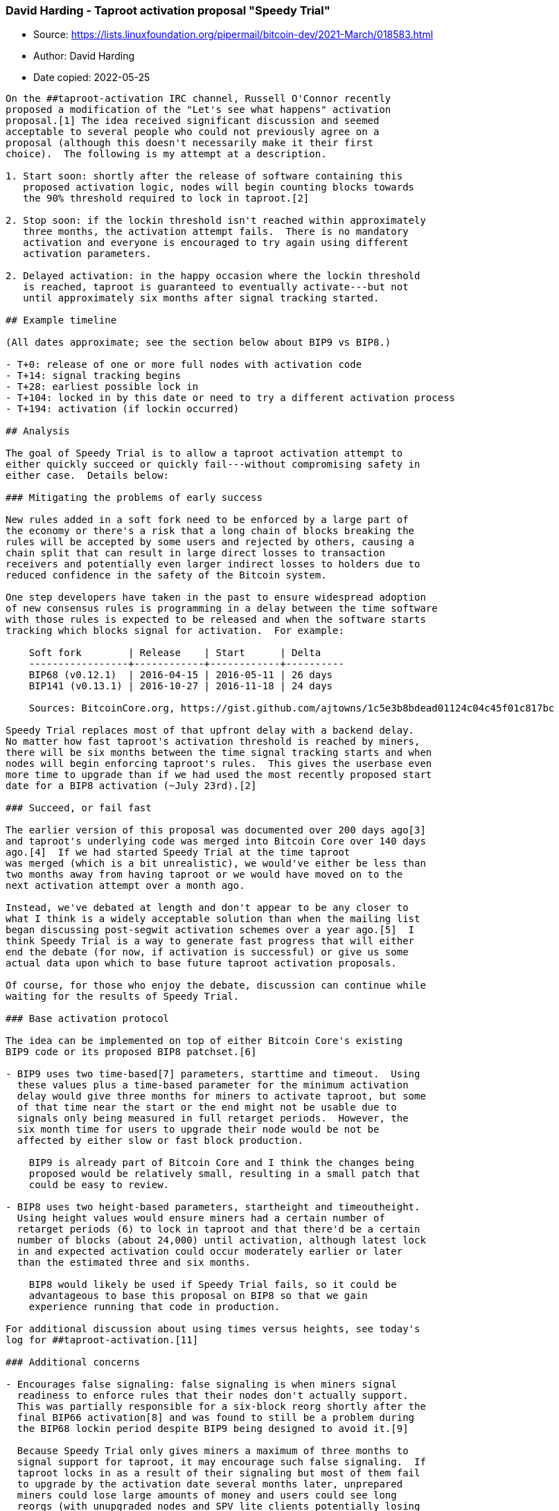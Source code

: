 === David Harding - Taproot activation proposal "Speedy Trial"

****
* Source: https://lists.linuxfoundation.org/pipermail/bitcoin-dev/2021-March/018583.html
* Author: David Harding
* Date copied: 2022-05-25
****

----
On the ##taproot-activation IRC channel, Russell O'Connor recently
proposed a modification of the "Let's see what happens" activation
proposal.[1] The idea received significant discussion and seemed
acceptable to several people who could not previously agree on a
proposal (although this doesn't necessarily make it their first
choice).  The following is my attempt at a description.

1. Start soon: shortly after the release of software containing this
   proposed activation logic, nodes will begin counting blocks towards
   the 90% threshold required to lock in taproot.[2]

2. Stop soon: if the lockin threshold isn't reached within approximately
   three months, the activation attempt fails.  There is no mandatory
   activation and everyone is encouraged to try again using different
   activation parameters.

2. Delayed activation: in the happy occasion where the lockin threshold
   is reached, taproot is guaranteed to eventually activate---but not
   until approximately six months after signal tracking started.

## Example timeline

(All dates approximate; see the section below about BIP9 vs BIP8.)

- T+0: release of one or more full nodes with activation code
- T+14: signal tracking begins
- T+28: earliest possible lock in
- T+104: locked in by this date or need to try a different activation process
- T+194: activation (if lockin occurred)

## Analysis

The goal of Speedy Trial is to allow a taproot activation attempt to
either quickly succeed or quickly fail---without compromising safety in
either case.  Details below:

### Mitigating the problems of early success

New rules added in a soft fork need to be enforced by a large part of
the economy or there's a risk that a long chain of blocks breaking the
rules will be accepted by some users and rejected by others, causing a
chain split that can result in large direct losses to transaction
receivers and potentially even larger indirect losses to holders due to
reduced confidence in the safety of the Bitcoin system.

One step developers have taken in the past to ensure widespread adoption
of new consensus rules is programming in a delay between the time software
with those rules is expected to be released and when the software starts
tracking which blocks signal for activation.  For example:

    Soft fork        | Release    | Start      | Delta 
    -----------------+------------+------------+----------
    BIP68 (v0.12.1)  | 2016-04-15 | 2016-05-11 | 26 days 
    BIP141 (v0.13.1) | 2016-10-27 | 2016-11-18 | 24 days

    Sources: BitcoinCore.org, https://gist.github.com/ajtowns/1c5e3b8bdead01124c04c45f01c817bc

Speedy Trial replaces most of that upfront delay with a backend delay.
No matter how fast taproot's activation threshold is reached by miners,
there will be six months between the time signal tracking starts and when
nodes will begin enforcing taproot's rules.  This gives the userbase even
more time to upgrade than if we had used the most recently proposed start
date for a BIP8 activation (~July 23rd).[2] 

### Succeed, or fail fast

The earlier version of this proposal was documented over 200 days ago[3]
and taproot's underlying code was merged into Bitcoin Core over 140 days
ago.[4]  If we had started Speedy Trial at the time taproot
was merged (which is a bit unrealistic), we would've either be less than
two months away from having taproot or we would have moved on to the
next activation attempt over a month ago.

Instead, we've debated at length and don't appear to be any closer to
what I think is a widely acceptable solution than when the mailing list
began discussing post-segwit activation schemes over a year ago.[5]  I
think Speedy Trial is a way to generate fast progress that will either
end the debate (for now, if activation is successful) or give us some
actual data upon which to base future taproot activation proposals.

Of course, for those who enjoy the debate, discussion can continue while
waiting for the results of Speedy Trial.

### Base activation protocol

The idea can be implemented on top of either Bitcoin Core's existing
BIP9 code or its proposed BIP8 patchset.[6]

- BIP9 uses two time-based[7] parameters, starttime and timeout.  Using
  these values plus a time-based parameter for the minimum activation
  delay would give three months for miners to activate taproot, but some
  of that time near the start or the end might not be usable due to
  signals only being measured in full retarget periods.  However, the
  six month time for users to upgrade their node would be not be
  affected by either slow or fast block production.
  
    BIP9 is already part of Bitcoin Core and I think the changes being
    proposed would be relatively small, resulting in a small patch that
    could be easy to review.

- BIP8 uses two height-based parameters, startheight and timeoutheight.
  Using height values would ensure miners had a certain number of
  retarget periods (6) to lock in taproot and that there'd be a certain
  number of blocks (about 24,000) until activation, although latest lock
  in and expected activation could occur moderately earlier or later
  than the estimated three and six months.
  
    BIP8 would likely be used if Speedy Trial fails, so it could be
    advantageous to base this proposal on BIP8 so that we gain
    experience running that code in production.

For additional discussion about using times versus heights, see today's
log for ##taproot-activation.[11]

### Additional concerns

- Encourages false signaling: false signaling is when miners signal
  readiness to enforce rules that their nodes don't actually support.
  This was partially responsible for a six-block reorg shortly after the
  final BIP66 activation[8] and was found to still be a problem during
  the BIP68 lockin period despite BIP9 being designed to avoid it.[9]

  Because Speedy Trial only gives miners a maximum of three months to
  signal support for taproot, it may encourage such false signaling.  If
  taproot locks in as a result of their signaling but most of them fail
  to upgrade by the activation date several months later, unprepared
  miners could lose large amounts of money and users could see long
  reorgs (with unupgraded nodes and SPV lite clients potentially losing
  money).

  Compared to other activation proposals, I think the only difference is
  Speedy Trial's short timeline.  False signaling is possible with any
  other proposal and the same problems can occur if miners fail to
  upgrade for any mandatory activation.

### Additional advantages

- No mandatory signaling: at no time are miners required to signal by
  Speedy Trial.  This includes no mandatory signaling during the
  locked_in period(s), although such signaling will be encouraged (as it
  was with BIP9[10]).

- Party time: to a lesser degree, a benefit mentioned for flag day
  activation may also apply here: we could get up to six months
  advanced notice of taproot activation, allowing users, developers, and
  organizations to prepare software, announcements, and celebrations for
  that event.

## Implementation details and next steps

Initial discussion about implementation may be found in today's
##taproot-activation log.[11] If it appears Speedy Trial may have
traction, Russell O'Connor has offered to work on a patch against BIP8
implementing it.

## Acknowledgments

The original idea for a short-duration attempt was discussed in the
##taproot-activation IRC channel last July and the revised idea saw
additional evaluation there this week.  Despite growing frustration,
discussion has been overwhelmingly constructive, for which all the
contributors should be commended.  Although this should not in any way
imply endorsement, I'm grateful for the review and comments on a draft
of this email by Adam Gibson, Andrew Chow, Anthony Towns, Chris Belcher,
Jeremy Rubin, Jonas Nick, Luke Dashjr, Michael Folkson, Russell
O'Connor, and IRC users maybehuman and proofofkeags

## Footnotes

[1] https://en.bitcoin.it/wiki/Taproot_activation_proposals#Let.E2.80.99s_see_what_happens.2C_BIP8.28false.2C_3m.29

[2] A threshold of 1,815/2,016 blocks (90%) in a single retarget period
    seemed to have near-universal support during the 2021-02-16 IRC
    meeting.  See: https://en.bitcoin.it/wiki/Taproot_activation_proposal_202102

[3] https://en.bitcoin.it/w/index.php?title=Taproot_activation_proposals&oldid=68062

[4] https://github.com/bitcoin/bitcoin/pull/19953

[5] https://lists.linuxfoundation.org/pipermail/bitcoin-dev/2020-January/017547.html

[6] https://github.com/bitcoin/bitcoin/pull/19573

[7] BIP9's times are based on the median of the past 11 blocks, which
    usually trails UTC by about 90 minutes but which can trail behind
    realtime significantly if miners are doing weird things.

[8] https://en.bitcoin.it/wiki/July_2015_chain_forks

[9] https://buildingbitcoin.org/bitcoin-core-dev/log-2016-06-21.html#l-32

[10] https://github.com/bitcoin/bitcoin/blob/ed25cb58f605ba583c735f330482df0bf9348f3a/src/test/versionbits_tests.cpp#L337-L339

[11] http://gnusha.org/taproot-activation/2021-03-05.log
----
